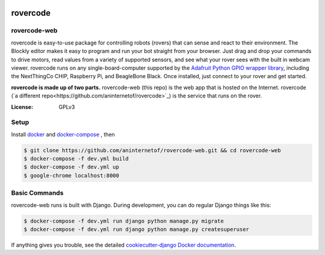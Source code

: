 .. .. image:: http://localhost:8000/static/images/screenshot.jpg
.. image:: https://rovercode.com/static/images/screenshot.jpg

rovercode
=============
rovercode-web
-------------

.. image:: https://badges.gitter.im/aninternetof/rovercode.svg
      :target: https://gitter.im/aninternetof/rovercode?utm_source=badge&utm_medium=badge&utm_campaign=pr-badge&utm_content=badge
.. image:: https://img.shields.io/badge/join-mailing%20list-yellow.svg?style=flat
      :target: http://rovercode.org/cgi-bin/mailman/listinfo/developers
.. image:: https://img.shields.io/badge/built%20with-Cookiecutter%20Django-ff69b4.svg
      :target: https://github.com/pydanny/cookiecutter-django/
      :alt: Built with Cookiecutter Django

rovercode is easy-to-use package for controlling robots (rovers) that can sense and react to their environment. The Blockly editor makes it easy to program and run your bot straight from your browser. Just drag and drop your commands to drive motors, read values from a variety of supported sensors, and see what your rover sees with the built in webcam viewer.
rovercode runs on any single-board-computer supported by the `Adafruit Python GPIO wrapper library <https://github.com/adafruit/Adafruit_Python_GPIO>`_, including the NextThingCo CHIP, Raspberry Pi, and BeagleBone Black. Once installed, just connect to your rover and get started.

**rovercode is made up of two parts.** rovercode-web (this repo) is the web app that is hosted on the Internet. rovercode (`a different repo<https://github.com/aninternetof/rovercode>`_) is the service that runs on the rover.

:License: GPLv3

Setup
-----
Install `docker <https://docs.docker.com/engine/installation/>`_ and `docker-compose <https://docs.docker.com/compose/install/>`_ , then

.. code-block:: bash

    $ git clone https://github.com/aninternetof/rovercode-web.git && cd rovercode-web
    $ docker-compose -f dev.yml build
    $ docker-compose -f dev.yml up
    $ google-chrome localhost:8000

Basic Commands
--------------
rovercode-web runs is built with Django. During development, you can do regular Django things like this:

.. code-block:: bash

    $ docker-compose -f dev.yml run django python manage.py migrate
    $ docker-compose -f dev.yml run django python manage.py createsuperuser

If anything gives you trouble, see the detailed `cookiecutter-django Docker documentation`_.

.. _`cookiecutter-django Docker documentation`: http://cookiecutter-django.readthedocs.io/en/latest/deployment-with-docker.html
